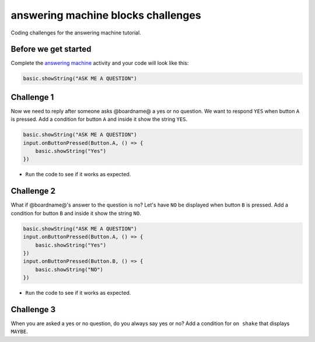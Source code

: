 
answering machine blocks challenges
===================================

Coding challenges for the answering machine tutorial. 

Before we get started
---------------------

Complete the `answering machine </lessons/answering-machine/activity>`_ activity and your code will look like this:

.. code-block:: blocks

   basic.showString("ASK ME A QUESTION")

Challenge 1
-----------

Now we need to reply after someone asks @boardname@ a  yes or no question. We want to respond ``YES`` when button ``A`` is pressed. Add a condition for button ``A`` and inside it show the string ``YES``.

.. code-block:: blocks

   basic.showString("ASK ME A QUESTION")
   input.onButtonPressed(Button.A, () => {
       basic.showString("Yes")
   })


* ``Run`` the code to see if it works as expected.

Challenge 2
-----------

What if @boardname@'s answer to the question is no? Let's have ``NO`` be displayed when button ``B`` is pressed. Add a condition for button ``B`` and inside it show the string ``NO``.

.. code-block:: blocks

   basic.showString("ASK ME A QUESTION")
   input.onButtonPressed(Button.A, () => {
       basic.showString("Yes")
   })
   input.onButtonPressed(Button.B, () => {
       basic.showString("NO")
   })


* ``Run`` the code to see if it works as expected.

Challenge 3
-----------

When you are asked a yes or no question, do you always say yes or no? Add a condition for ``on shake`` that displays ``MAYBE``.
